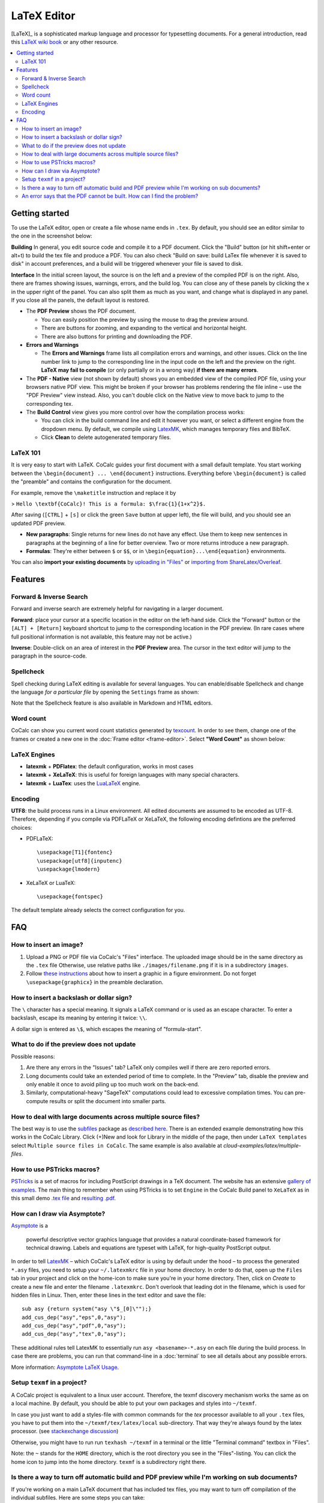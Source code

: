 ======================
LaTeX Editor
======================

[LaTeX]_ is a sophisticated markup language and processor for typesetting documents.
For a general introduction, read this `LaTeX wiki book`_ or any other resource.

.. contents::
   :local:
   :depth: 3

.. index:: LaTeX

Getting started
===============

To use the LaTeX editor, open or create a file whose name ends in ``.tex``. By default, you should see an editor similar to the one in the screenshot below:

.. image:: img/latex-ui.png
    :width: 100%




**Building** In general, you edit source code and compile it to a PDF document. Click the "Build" button (or hit shift+enter or alt+t) to build the tex file and produce a PDF.  You can also check "Build on save: build LaTex file whenever it is saved to disk" in account preferences, and a build will be triggered whenever your file is saved to disk.

**Interface** In the initial screen layout, the source is on the left and a preview of the compiled PDF is on the right.  Also, there are frames showing issues, warnings, errors, and the build log.  You can close any of these panels by clicking the x in the upper right of the panel.  You can also split them as much as you want, and change what is displayed in any panel.  If you close all the panels, the default layout is restored.

* The **PDF Preview** shows the PDF document.

  * You can easily position the preview by using the mouse to drag the preview around.
  * There are buttons  for zooming, and expanding to the vertical and horizontal height.
  * There are also buttons for printing and downloading the PDF.

* **Errors and Warnings**

  * The **Errors and Warnings** frame lists all compilation errors and warnings, and other issues.
    Click on the line number link to jump to the corresponding line in the input code on the left and the preview on the right.
    **LaTeX may fail to compile** (or only partially or in a wrong way) **if there are many errors**.

* The **PDF - Native** view (not shown by default) shows you an embedded view of the compiled PDF file, using   your browsers native PDF view. This might be broken if your browser has problems rendering the file inline – use the "PDF Preview" view instead.  Also, you can't double click on the Native view to move back to jump   to the corresponding tex.

* The **Build Control** view gives you more control over how the compilation process works:

  * You can click in the build command line and edit it however you want, or select a different engine from the dropdown menu.
    By default, we compile using `LatexMK`_, which manages temporary files and BibTeX.

  * Click **Clean** to delete autogenerated temporary files.

LaTeX 101
--------------------

It is very easy to start with LaTeX.
CoCalc guides your first document with a small default template.
You start working between the ``\begin{document} ... \end{document}`` instructions.
Everything before ``\begin{document}`` is called the "preamble" and contains the configuration for the document.

For example, remove the ``\maketitle`` instruction and replace it by

> ``Hello \textbf{CoCalc}! This is a formula: $\frac{1}{1+x^2}$.``

After saving (``[CTRL]`` + ``[s]`` or click the green ``Save`` button at upper left), the file will build, and
you should see an updated PDF preview.

* **New paragraphs**: Single returns for new lines do not have any effect.
  Use them to keep new sentences in paragraphs at the beginning of a line for better overview.
  Two or more returns introduce a new paragraph.
* **Formulas**: They're either between ``$`` or ``$$``, or in ``\begin{equation}...\end{equation}`` environments.

You can also **import your existing documents** by
`uploading in "Files"`_ or `importing from ShareLatex/Overleaf`_.

.. _uploading in "Files": https://github.com/sagemathinc/cocalc/wiki/upload
.. _importing from ShareLatex/Overleaf: https://github.com/sagemathinc/cocalc/wiki/Importing-Files-from-ShareLaTeX

Features
===============

.. _latex-forward-inverse:

Forward & Inverse Search
------------------------------

Forward and inverse search are extremely helpful for navigating in a larger document.

**Forward**: place your cursor at a specific location in the editor on the left-hand side.
Click the "Forward" button or the ``[ALT] + [Return]`` keyboard shortcut to jump to the corresponding
location in the PDF preview.
(In rare cases where full positional information is not available, this feature may not be active.)

**Inverse**: Double-click on an area of interest in the **PDF Preview** area.
The cursor in the text editor will jump to the paragraph in the source-code.

.. _latex-spellcheck:

Spellcheck
------------------

Spell checking during LaTeX editing is available for several languages. You can enable/disable Spellcheck and change the language *for a particular file* by opening the ``Settings`` frame as shown:

.. image:: img/latex-spellcheck123.jpg
     :width: 50%

Note that the Spellcheck feature is also available in Markdown and HTML editors.

.. _latex-word-count:

Word count
------------------

CoCalc can show you current word count statistics generated by texcount_.
In order to see them, change one of the frames or created a new one in the :doc:`Frame editor <frame-editor>`.
Select **"Word Count"** as shown below:

.. image:: img/latex-word-count.png
    :width: 50%

.. _texcount: http://app.uio.no/ifi/texcount/whatitdoes.html

LaTeX Engines
----------------------

* **latexmk** + **PDFlatex**: the default configuration, works in most cases
* **latexmk** + **XeLaTeX**: this is useful for foreign languages with many special characters.
* **latexmk** + **LuaTex**: uses the `LuaLaTeX`_ engine.

.. _LuaLaTeX: http://www.luatex.org

Encoding
------------------------

**UTF8**: the build process runs in a Linux environment.
All edited documents are assumed to be encoded as UTF-8.
Therefore, depending if you compile via PDFLaTeX or XeLaTeX, the following encoding defintions are the preferred choices:

* PDFLaTeX::

   \usepackage[T1]{fontenc}
   \usepackage[utf8]{inputenc}
   \usepackage{lmodern}

* XeLaTeX or LuaTeX::

   \usepackage{fontspec}


The default template already selects the correct configuration for you.

FAQ
======

How to insert an image?
-----------------------------------------

1. Upload a PNG or PDF file via CoCalc's "Files" interface.
   The uploaded image should be in the same directory as the ``.tex`` file
   Otherwise, use relative paths like ``./images/filename.png`` if it is in a subdirectory ``images``.
2. Follow  `these instructions`_  about how to insert a graphic in a figure environment.
   Do not forget ``\usepackage{graphicx}`` in the preamble declaration.

.. _these instructions: https://en.wikibooks.org/wiki/LaTeX/Floats,_Figures_and_Captions



How to insert a backslash or dollar sign?
--------------------------------------------

The ``\`` character has a special meaning.
It signals a LaTeX command or is used as an escape character.
To enter a backslash, escape its meaning by entering it twice: ``\\``.

A dollar sign is entered as ``\$``, which escapes the meaning of "formula-start".



What to do if the preview does not update
-----------------------------------------

Possible reasons:

1. Are there any errors in the "Issues" tab? LaTeX only compiles well if there are zero reported errors.
2. Long documents could take an extended period of time to complete. In the "Preview" tab, disable the preview and only enable it once to avoid piling up too much work on the back-end.
3. Similarly, computational-heavy "SageTeX" computations could lead to excessive compilation times.
   You can pre-compute results or split the document into smaller parts.



How to deal with large documents across multiple source files?
----------------------------------------------------------------------------------

The best way is to use the `subfiles`_ package as
`described here`_.
There is an extended example demonstrating how this works in the CoCalc Library. Click (+)New and look for Library in the middle of the page, then under ``LaTeX templates`` select ``Multiple source files in CoCalc``. The same example is also available at
`cloud-examples/latex/multiple-files`.

.. _described here: https://en.wikibooks.org/wiki/LaTeX/Modular_Documents#Subfiles
.. _cloud-examples/latex/multiple-files: https://github.com/sagemath/cloud-examples/tree/master/latex/multiple-files




.. index:: PSTricks

How to use PSTricks macros?
-----------------------------------------

`PSTricks`_ is a set of macros for including PostScript drawings in a TeX document. The website has an extensive `gallery of examples`_.
The main thing to remember when using PSTricks is to set ``Engine`` in the CoCalc Build panel to ``XeLaTeX`` as in this small demo `.tex file`_ and `resulting .pdf`_.

.. _gallery of examples: http://tug.org/PSTricks/main.cgi?file=examples
.. _.tex file: https://cocalc.com/share/db982efa-e439-4e2d-933b-7c7011c6b21a/Public/pstricks-demo.tex?viewer=share
.. _resulting .pdf: https://cocalc.com/share/db982efa-e439-4e2d-933b-7c7011c6b21a/Public/pstricks-demo.pdf?viewer=share

.. image:: img/latex-pstricks-demo3.png
    :width: 40%

.. image:: img/latex-pstricks-demo4.png
    :width: 40%




.. index:: Asymptote

How can I draw via Asymptote?
--------------------------------------

`Asymptote <http://asymptote.sourceforge.net/>`_ is a

    powerful descriptive vector graphics language
    that provides a natural coordinate-based framework for technical drawing.
    Labels and equations are typeset with LaTeX, for high-quality PostScript output.

In order to tell `LatexMK`_
– which CoCalc's LaTeX editor is using by default under the hood –
to process the generated ``*.asy`` files,
you need to setup your ``~/.latexmkrc`` file in your home directory.
In order to do that, open up the ``Files`` tab in your project
and click on the home-icon to make sure you're in your home directory.
Then, click on `Create` to create a new file and enter the filename ``.latexmkrc``.
Don't overlook that leading dot in the filename, which is used for hidden files in Linux.
Then, enter these lines in the text editor and save the file::

    sub asy {return system("asy \"$_[0]\"");}
    add_cus_dep("asy","eps",0,"asy");
    add_cus_dep("asy","pdf",0,"asy");
    add_cus_dep("asy","tex",0,"asy");

These additional rules tell LatexMK to essentially run ``asy <basename>-*.asy``
on each file during the build process.
In case there are problems, you can run that command-line in a :doc:`terminal`
to see all details about any possible errors.

More information: `Asymptote LaTeX Usage <http://asymptote.sourceforge.net/doc/LaTeX-usage.html>`_.

.. image:: img/latex-asymptote.png
    :width: 100%


.. index:: texmf

Setup ``texmf`` in a project?
-----------------------------------------

A CoCalc project is equivalent to a linux user account.
Therefore, the texmf discovery mechanism works the same as on a local machine.
By default, you should be able to put your own packages and styles into ``~/texmf``.

In case you just want to add a styles-file with common commands
for the `tex` processor available to all your ``.tex`` files,
you have to put them into the ``~/texmf/tex/latex/local`` sub-directory.
That way they're always found by the latex processor.
(see `stackexchange discussion <https://tex.stackexchange.com/questions/1137/where-do-i-place-my-own-sty-or-cls-files-to-make-them-available-to-all-my-te>`_)

Otherwise, you might have to run run ``texhash ~/texmf`` in a terminal or the little "Terminal command" textbox in "Files".

Note: the ``~`` stands for the ``HOME`` directory, which is the root directory you see in the "Files"-listing.
You can click the home icon to jump into the home directory.
``texmf`` is a subdirectory right there.

Is there a way to turn off automatic build and PDF preview while I'm working on sub documents?
-----------------------------------------------------------------------------------------------

If you're working on a main LaTeX document that has included tex files, you may want to turn off compilation of the individual subfiles. Here are some steps you can take:

* By default, building latex documents on saving is enabled. You can disable it under ``Account`` → ``Preferences`` → ``Editor settings`` by removing the check mark for ``Build on save: build LaTex file whenever it is saved to disk``.

* You can also disable the build process by opening the "Build" dialog and entering ``echo`` in the line where the command is. That just does nothing when it tries to build.

* If you like, you could also structure your LaTeX in such a way that subdocuments also build via the `CTAN subfiles`_ package.
  You can find an example in the CoCalc Library. In a project, click on ``+ New``, and in the middle you will find the Library. Look under ``LaTeX templates`` → ``Multiple source files in CoCalc``.

In general, multifile LaTeX editing is on our radar, but we haven't got to that yet: `CoCalc issue #904`_.

.. _CoCalc issue #904: https://github.com/sagemathinc/cocalc/issues/904



An error says that the PDF cannot be built. How can I find the problem?
-----------------------------------------------------------------------------------

* Use :doc:`TimeTravel <time-travel>` to go back to a working version. In the TimeTravel view, you can use ``Changes`` to see exactly what changed between revisions.
* Another tip is to click the format button, since sometimes formatting properly can give you a good sense of what you might have messed up.
* More general, you can also use revision control like [Git]_ to track your changes. Just create a :doc:`Terminal <terminal>` file or :doc:`frame in the latex editor <frame-editor>` and go ahead and work on the command-line as usual.
* If you need more detailed help, make sure to open the ``.tex`` file and make a support request by clicking the ``Help`` button at the top right.


.. _LaTeX wiki book: https://en.wikibooks.org/wiki/LaTeX
.. _LatexMK: https://www.ctan.org/pkg/latexmk/
.. _subfiles: https://www.ctan.org/pkg/subfiles?lang=en
.. _CTAN subfiles: https://ctan.org/pkg/subfiles
.. _PSTricks: http://tug.org/PSTricks/main.cgi

